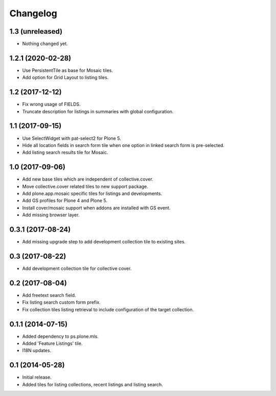 Changelog
=========

1.3 (unreleased)
----------------

- Nothing changed yet.


1.2.1 (2020-02-28)
------------------

- Use PersistentTile as base for Mosaic tiles.
- Add option for Grid Layout to listing tiles.

1.2 (2017-12-12)
----------------

- Fix wrong usage of FIELDS.
- Truncate description for listings in summaries with global configuration.


1.1 (2017-09-15)
----------------

- Use SelectWidget with pat-select2 for Plone 5.
- Hide all location fields in search form tile when one option in linked search form is pre-selected.
- Add listing search results tile for Mosaic.


1.0 (2017-09-06)
----------------

- Add new base tiles which are independent of collective.cover.
- Move collective.cover related tiles to new support package.
- Add plone.app.mosaic specific tiles for listings and developments.
- Add GS profiles for Plone 4 and Plone 5.
- Install cover/mosaic support when addons are installed with GS event.
- Add missing browser layer.


0.3.1 (2017-08-24)
------------------

- Add missing upgrade step to add development collection tile to existing sites.


0.3 (2017-08-22)
----------------

- Add development collection tile for collective cover.


0.2 (2017-08-04)
----------------

- Add freetext search field.
- Fix listing search custom form prefix.
- Fix collection tiles listing retrieval to include configuration of the target collection.


0.1.1 (2014-07-15)
------------------

- Added dependency to ps.plone.mls.
- Added 'Feature Listings' tile.
- I18N updates.


0.1 (2014-05-28)
----------------

- Initial release.
- Added tiles for listing collections, recent listings and listing search.

